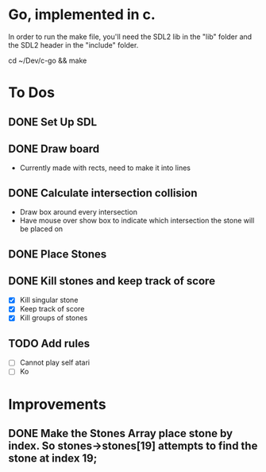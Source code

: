* Go, implemented in c.

In order to run the make file, you'll need the SDL2 lib in the "lib" folder and the SDL2 header in the "include" folder.

cd ~/Dev/c-go && make

* To Dos

** DONE Set Up SDL
** DONE Draw board
   - Currently made with rects, need to make it into lines
** DONE Calculate intersection collision
   - Draw box around every intersection
   - Have mouse over show box to indicate which intersection the stone will be placed on
** DONE Place Stones
** DONE Kill stones and keep track of score
- [X] Kill singular stone
- [X] Keep track of score
- [X] Kill groups of stones
** TODO Add rules
   - [ ] Cannot play self atari
   - [ ] Ko
* Improvements
** DONE Make the Stones Array place stone by index. So stones->stones[19] attempts to find the stone at index 19;
